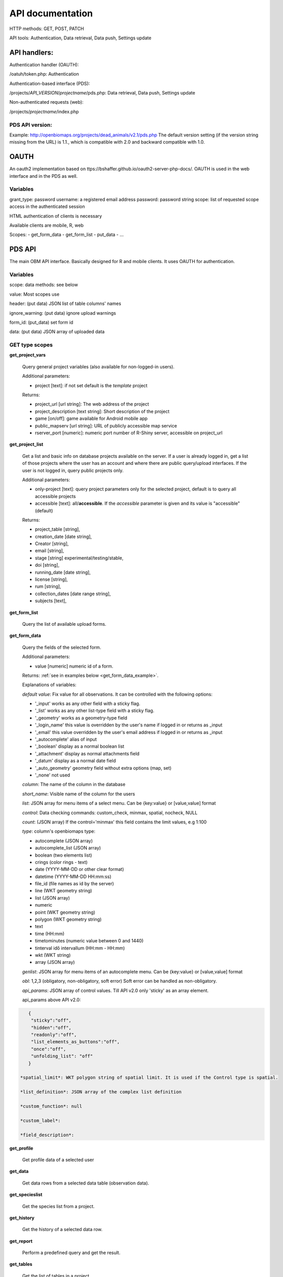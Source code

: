 .. |br| raw:: html

    <br>
    
API documentation
*****************
HTTP methods:  GET, POST, PATCH

API tools:  Authentication, Data retrieval, Data push, Settings update


API handlers:
-------------
Authentication handler (OAUTH):

/oatuh/token.php: Authentication

Authentication-based interface (PDS):

/projects/*API_VERSION*/*projectname*/pds.php: Data retrieval, Data push, Settings update 

Non-authenticated requests (web):

/projects/*projectname*/index.php

PDS API version:
................
Example: http://openbiomaps.org/projects/dead_animals/v2.1/pds.php
The default version setting (if the version string missing from the URL) is 1.1., which is compatible with 2.0 and backward compatible with 1.0.


OAUTH
-----------
An oauth2 implementation based on ttps://bshaffer.github.io/oauth2-server-php-docs/. OAUTH is used in the web interface and in the PDS as well.

Variables
.........
grant_type:     password
username:       a registered email address
password:       password string
scope:          list of requested scope access in the authenticated session

HTML authentication of clients is necessary

Available clients are mobile, R, web

Scopes:
- get_form_data
- get_form_list
- put_data
- ...

PDS API
-------
The main OBM API interface. Basically designed for R and mobile clients. It uses OAUTH for authentication.

Variables
.........
scope:      data methods: see below

value:      Most scopes use

header:     (put data) JSON list of table columns' names

ignore_warning: (put data) ignore upload warnings

form_id:        (put_data) set form id

data:           (put data) JSON array of uploaded data


GET type scopes
...............
**get_project_vars**

 Query general project variables (also available for non-logged-in users).

 Additional parameters: 

 - project [text]: if not set default is the *template* project

 Returns:

 - project_url [url string]: The web address of the project
 - project_description [text string]: Short description of the project 
 - game [on/off]: game available for Android mobile app
 - public_mapserv [url string]: URL of publicly accessible map service
 - rserver_port [numeric]: numeric port number of R-Shiny server, accessible on project_url

**get_project_list**

 Get a list and basic info on database projects available on the server. If a user is already logged in, get a list of those projects where the user has an account and where there are public query/upload interfaces. If the user is not logged in, query public projects only.
 
 Additional parameters:

 - only-project [text]: query project parameters only for the selected project, default is to query all accessible projects
 - accessible [text]: all/**accessible**. If the *accessible* parameter is given and its value is "accessible" (default)

 Returns:

 - project_table [string],
 - creation_date [date string],
 - Creator [string],
 - email [string],
 - stage [string] experimental/testing/stable,
 - doi [string],
 - running_date [date string],
 - license [string],
 - rum [string],
 - collection_dates [date range string],
 - subjects [text],

**get_form_list**
 
 Query the list of available upload forms.

**get_form_data**
 
 Query the fields of the selected form.

 Additional parameters: 

 - value [numeric] numeric id of a form.
 
 Returns: :ref:`see in examples below <get_form_data_example>`.

 Explanations of variables:

 *default value*: Fix value for all observations. It can be controlled with the following options:
 
 - '_input' works as any other field with a sticky flag. 
 - '_list' works as any other list-type field with a sticky flag.
 - '_geometry' works as a geometry-type field
 - '_login_name' this value is overridden by the user's name if logged in or returns as _input
 - '_email' this value overridden by the user's email address if logged in or returns as _input
 - '_autocomplete' alias of input
 - '_boolean' display as a normal boolean list
 - '_attachment' display as normal attachments field
 - '_datum' display as a normal date field
 - '_auto_geometry' geometry field without extra options (map, set)
 - '_none' not used
 
 *column*: The name of the column in the database

 *short_name*: Visible name of the column for the users

 *list*: JSON array for menu items of a select menu. Can be {key:value} or [value,value] format

 *control*: Data checking commands: custom_check, minmax, spatial, nocheck, NULL

 *count*: (JSON array) If the control='minmax' this field contains the limit values, e.g 1:100

 *type*: column's openbiomaps type:
 
 - autocomplete	(JSON array)
 - autocomplete_list (JSON array)
 - boolean (two elements list)	
 - crings (color rings - text)	
 - date (YYYY-MM-DD or other clear format)
 - datetime (YYYY-MM-DD HH:mm:ss)
 - file_id (file names as id by the server) 
 - line (WKT geometry string)
 - list (JSON array)
 - numeric	
 - point	(WKT geometry string)
 - polygon (WKT geometry string)
 - text 
 - time (HH:mm)
 - timetominutes (numeric value between  0 and 1440)
 - tinterval idő intervallum (HH:mm - HH:mm)
 - wkt (WKT string)
 - array (JSON array)

 *genlist*: JSON array for menu items of an autocomplete menu. Can be  {key:value} or [value,value] format

 *obl*: 1,2,3 (obligatory, non-obligatory, soft error) Soft error can be handled as non-obligatory.

 *api_params*: JSON array of control values. Till API v2.0 only 'sticky' as an array element. 

 api_params above API v2.0:

.. code-block:: json

    {
     "sticky":"off",
     "hidden":"off",
     "readonly":"off",
     "list_elements_as_buttons":"off",
     "once":"off",
     "unfolding_list": "off"
    }

 *spatial_limit*: WKT polygon string of spatial limit. It is used if the Control type is spatial.

 *list_definition*: JSON array of the complex list definition

 *custom_function*: null

 *custom_label*: 

 *field_description*:


**get_profile**
 
 Get profile data of a selected user

**get_data**

 Get data rows from a selected data table (observation data).

**get_specieslist**
 
 Get the species list from a project.

**get_history**

 Get the history of a selected data row.

**get_report**

 Perform a predefined query and get the result.

**get_tables**
 
 Get the list of tables in a project

*get_trainings*

 Get the list of available trainings/forms.

 Not available from API 2.6

 Returns:

 - the set of training titles, ids, and descriptions,...

*get_training_questions*

 Get the list of questions for the selected training.

 Not available from API 2.6

 Additional parameters:

 - value [numeric] numeric id of a training.
 
 Returns:

 - The set of questions, answers, and settings

*training_results*
 
 Status list of users' training for each form. Status can be -1 (not sent), 0 (not validated yet), 1 (done, ok).
 
 Not available from API 2.6

*training_toplist*

 Toplist of trainings. Mean, Max, and Count values for each form.
 
 Not available from API 2.6
 
 Additional parameters:

 - value [text] summary without names (nonames).
 
**get_mydata_rows**

 JSON array of uploaded data.

 Additional parameters:

 - Value [numeric] limit of array length. If 0, no limit, default is no limit.


POST type scopes
................
**put_data**
 
 Send/upload data using a selected form


PATCH type scopes
.................
*set_rules*     

 Update specific settings


Examples
========
**Authentication**
-----------------
Usage example:
``curl \\
    -u mobile:123 http://openbiomaps.org/oauth/token.php \\
    -d "grant_type=password&username=foo@foobar.hu&password=abc123&scope=get_form_data+get_form_list+put_data" | jq``

Specific error messages:

.. code-block:: json

{
  "error": "invalid_grant",
  "error_description": "Invalid username and password combination"
}

Successful response:

.. code-block:: json

{
  "access_token": "2cf59c094cc83498355ee9f520848efab6f71fe0",
  "expires_in": 3600,
  "token_type": "Bearer",
  "scope": "get_form_data get_form_list put_data apiprofile",
  "refresh_token": "e14dd3e0f13dffb17d36b2acfe9d161fd4ec1d4f"
}

Using refresh token:

    curl \\ |br|
    -F 'grant_type=refresh_token' \\ |br|
    -F 'refresh_token=e14dd3e0f13dffb17d36b2acfe9d161fd4ec1d4f' \\ |br|
    -F 'client_id=R' \\ |br|
    http://openbiomaps.org/oauth/token.php
    
Returns:

.. code-block:: json

   {
    "access_token":"ccc1d3e0f13dffb17d36b2acfe9d161fd4ec1d4d",
    "expires_in":3600,
    "token_type":"Bearer",
    "scope":"get_form_data get_form_list",
    "refresh_token":"a1e1d3e0f13dffb17d36b2acfe9d161fd4ec1d27"
   }

.. _get_form_data_example:

**get_form_data**
-----------------
Usage example:

``curl -F 'access_token=c53c9ec690fede4c3' -F 'scope=get_form_data' -F 'value=246' -F 'project=dead_animals' https://openbiomaps.org/projects/dead_animals/v2.3/pds.php | jq``

Specific error messages:

.. code-block:: json

  {
   "status": "error",
   "message": "Form access denied.",
   "data": ""
  }

Successful response:

.. code-block:: json

  {
   "status": "success",
   "message": "",
   "data": {
     "form_header": {
       "login_name": "Gipsz Jakab",
       "login_email": "jakab.gipsz@openbiomaps.jupyter.ga",
       "boldyellow": [
         "species"
       ],
       "num_ind": "quantity",
       "tracklog_mode": "",
       "observationlist_mode": "false",
       "observationlist_time_length": "0",
       "periodic_notification_time": null
     },
     "form_data": [
       {
        "description": "...",
        "default_value": "...",
        "column": "species",
        "short_name": "Scientific species name",
        "list": [...],
        "control": "nocheck",
        "count": "{}",
        "type": "list",
        "genlist": null,
        "obl": "1",
        "api_params": {
          "sticky": "on",
          "hidden": "off",
          "readonly": "off",
          "list_elements_as_buttons": "on",
          "once": "off",
          "unfolding_list": "off"
        },
        "spatial_limit": null,
        "list_definition": {
          "multiselect": false,
          "selected": null,
          "triggerTargetColumn": [],
          "Function": ""
        },
        "custom_function": null,
        "column_label": null,
        "field_description": "..."
       }, {...} ]
   }
  }


**get_form_list**
-----------------
Usage example:

``curl http://openbiomaps.org/projects/checkitout/pds.php -d "access_token=d4fba6585303bba8da3e6afc1eb9d2399499ef3e&scope=get_form_list"``

.. code-block:: json

  {
   "status": "success",
   "message": "",
   "data": [
    {
      "id": "1017",
      "visibility": "Observation list - obligatory / tracklog no",
      "form_id": "1017",
      "published_form_id": "1016",
      "form_name": "Observation list - obligatory / tracklog no",
      "last_mod": "1674809097"
    },
    {
      "id": "938",
      "visibility": "relational columns test",
      "form_id": "938",
      "published_form_id": "937",
      "form_name": "relational columns test",
      "last_mod": "1660679646"
    }]
  }

**Data upload**
---------------
Usage example:

    curl \\ |br|
    -i \\ |br|
    -X POST \\ |br|
    -H "Content-Type:application/x-www-form-urlencoded" \\ |br|
    -H "Authorization:Bearer ..." \\ |br|
    -d "scope=put_data" \\ |br|
    -d "form_id=128" \\ |br|
    -d "header=[\"obm_geometry\",\"obm_datum\",\"time\",\"datum\",\"comment\",\"longitude\",\"latitude\",\"observer\"]" \\ |br|
    -d "data=[{\"obm_geometr     y\":\"point(48.071187 19.293714)\",\"obm_datum\":\"2018-04-03 23:05\",\"time\":\"12\",\"datum\":\"2018-04-03\",\"comment\":\"asdad\",\"longitude\":\"0\",\"latitude\":\"0\",\"observer\":\"sdsaada\"}]" \\ |br|
    -d "ignore_warning=1" \\ |br|
    'http://openbiomaps.org/projects/checkitout/pds.php'

Data upload with multiple attachments (files):

    curl \\ |br|
    -F "access_token=..." \\ |br|
    -F 'scope=put_data' \\ |br|
    -F 'form_id=58' \\ |br|
    -F 'header=["faj","obm_geometry","obm_files_id"]' \\ |br|
    -F 'batch=[\\ |br|
    {"data":[{"faj":"Sylvia curruca","obm_geometry":"POINT(22.0 46.3)"}],"attached_files":"file1,file2"},\\ |br|
    {"data":[{"faj":"Lanius Collurio","obm_geometry":"POINT(21.5 47.1)"}],"attached_files":"file3"}]' \\ |br|
    -F 'file1=@file1' \\ |br|
    -F 'file2=@file2' \\ |br|
    -F 'file3=@file3' \\ |br|
    http://localhost/biomaps/projects/template/pds.php
    
Packed data upload. Data line in ZIP archive. This is the old mobile app's export format. The ZIP file contains the following files: |br|
    geometry.wkt |br|
    PICT01.JPG |br|
    PICT02.JPG |br|
    note.txt |br|

The ZIP file name is 'Sun May 13 08:52:51 CEST 2018.zip' which was created from the observation date-time sting. The note.txt contains the observation comment which can be associated with one column of the form. In this example, it is the 'faj'. The other 3 columns shouldn't be replaced or neglected. If there are some obligatory columns in the form, those can be filled by the default_value parameter. In this example, the 'egyedszam' column is an obligatory field that will be filled with '1'. Packed lines can be super packed. In this case 'packed_line' parameter should be changed to 'multipacked_lines' and the zip archive should contain the zip files detailed above.
    
    curl \\ |br|
    -F 'scope=put_data' \\ |br|
    -F 'table=dinpi' \\ |br|
    -F 'form_id=58' \\ |br|
    -F 'header=["obm_geometry","obm_files_id","faj","dt_to"]' \\ |br|
    -F 'default_values={"egyedszam":"1"}' \\ |br|
    -F 'packed_line=@Sun May 13 08:52:51 CEST 2018.zip' \\ |br|
    http://localhost/biomaps/pds.php

    
**get_project_list**
--------------------
Usage example:

It is a non-authenticated request:

``curl http://openbiomaps.org/projects/checkitout/pds.php -d "scope=get_project_list&value=" | jq``
    
Successful response:

.. code-block:: json

  {
  "status": "success",
  "data": [
    {
      "project_table": "checkitout",
      "creation_date": "2016-03-09",
      "Creator": "Bán Miklós",
      "email": "banm@vocs.unideb.hu",
      "stage": "sandbox",
      "doi": null,
      "running_date": null,
      "licence": "ODbL",
      "rum": "+++",
      "collection_dates": null,
      "subjects": null,
      "project_hash": "28gmst44rm8g",
      "project_url": "https://openbiomaps.org/projects/checkitout/",
      "project_description": "Próbáld ki! Játszótér.",
      "public_mapserv": "-",
      "training": "f",
      "rserver": "f",
      "language": "hu",
      "game": "off",
      "rserver_port": 0
    } 
  ] 
  }

Training explanations and examples
----------------------------------
No client from API 2.6.

Examples:

``curl -F 'scope=get_trainings' -F 'access_token=9d45...' -F 'project=dinpi' http://localhost/biomaps/pds.php``

Result of a successful call:

    {"status":"success","data":[{"id":"1","form_id":"95","html":"<div>...",,"task_description":"<div>...","enabled":"t","title":"Gyakorlás I.","qorder":"1","project_table":"dinpi"},{
    
``curl -F 'scope=get_training_questions' -F 'access_token=9d45...' -F 'project=dinpi' http://localhost/biomaps/pds.php``

Result of a successful call:

    {"status":"success","data":[{"qid":"1","training_id":"1","caption":"...?","answers":"[{"Answer": "...","isRight": "false" }, ]","qtype":"multiselect"}]}
    
    qtype can be multi-select or single select
    
``curl -F 'scope=training_results' -F 'access_token=9bb4...' -F 'project=dinpi' http://localhost/biomaps/pds.php``

Result of a successful call:

    {"status":"success","data":"{"95":1,"96":0,"97":-1,"98":-1}"}
    
    Meaning of values: form-95 done, form-96 done, but not validated yet, form-97,98 not completed yet
    
``curl -F 'scope=training_toplist' -F 'value=nonames' -F 'access_token=5ac3...' -F 'project=dinpi' http://localhost/biomaps/pds.php``

Result of a successful call:

    {"status":"success","data":{"95":{"mean":"0.50000000000000000000","count":"2","max":"0.7"},"96":{"mean":"0.70000000000000000000","count":"1","max":"0.7"},"97":{"mean":"0.70000000000000000000","count":"1","max":"0.7"},"98":{"mean":null,"count":"1","max":null}}}
    
``curl -F 'scope=training_toplist' -F 'access_token=5ac3...' -F 'project=dinpi' http://localhost/biomaps/pds.php``

    {"status":"success","data":{
        "95":{"Bán Miki":{"mean":"0.30000000000000000000","count":"1","max":"0.3"},
              "Dr. Bán Miklós":{"mean":"0.70000000000000000000","count":"1","max":"0.7"}},
        "96":{"Dr. Bán Miklós":{"mean":"0.70000000000000000000","count":"1","max":"0.7"}},
        "97":{"Dr. Bán Miklós":{"mean":"0.70000000000000000000","count":"1","max":"0.7"}},
        "98":{"Dr. Bán Miklós":{"mean":null,"count":"1","max":null}}}}




General API answers
-------------------
Based on: https://labs.omniti.com/labs/jsend

It is always a JSON string:

.. code-block:: json

  {
   "status":"X",
   "data":"",
   "message":""
  }

X: success, error, fail

General error messages
----------------------

.. code-block:: json

  {
    "status": "error",
    "message": "The access token provided is invalid"
  }

.. code-block:: json

  {
    "status": "error",
    "message": "The request requires higher privileges than provided by the access token"
  }



WEB API
-------
The index.php is also an API service in some cases (?query=) for _GET requests only and for unauthenticated requests.
This API uses text_filter modules to assemble an SQL query statement.

Variables
.........
query:          (API endpoint)

qtable:         (data table for data retrieve)

report:         (data retreive using stored queries)

output:         (JSON, XML, CSV, ... file output; If not set, the output is the web interface)

filename:       (the file name of the output file)

Get the list of active (known) OpenBioMaps servers using query API:

``curl http://openbiomaps.org/projects/openbiomaps_network/index.php -G -d 'query={"available":"up"}&output=json&filename=results.json'``

Get a filtered table from a non-default table:

``curl https://openbiomaps.org/projects/pollimon/index.php -G -d 'query={"q":"2"}&output=json&qtable=pollimon_sample_plots'``

LQ API endpoint:

LQ:             (display data from a stored query result)


Usage example:

``wget http://openbiomaps.org/projects/checkitout/?report=2@szamossag&output=csv``
